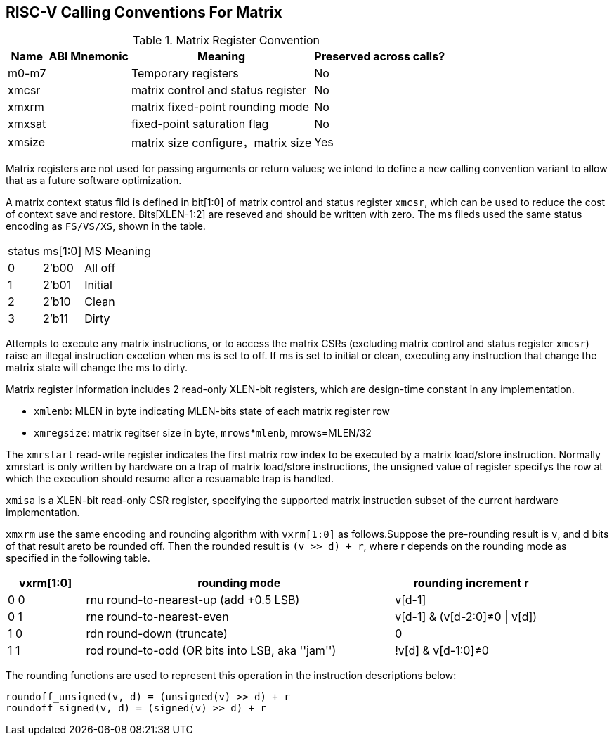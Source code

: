 [[riscv-cc]]
== RISC-V Calling Conventions For Matrix

.Matrix Register Convention
[%autowidth]
|===
| Name      | ABI Mnemonic | Meaning                      | Preserved across calls?

| m0-m7     |              | Temporary registers          | No
| xmcsr	    |              | matrix control and status register          | No
| xmxrm	    |              | matrix fixed-point rounding mode            | No
| xmxsat	|              | fixed-point saturation flag  | No
| xmsize	|              | matrix size configure，matrix size          | Yes
|===


Matrix registers are not used for passing arguments or return values; we intend to define a new calling convention variant to allow that as a future software optimization.

A matrix context status fild is defined in bit[1:0] of matrix control and status register `xmcsr`, which can be used to reduce the cost of context save and restore. Bits[XLEN-1:2] are reseved and should be written with zero. The ms fileds used  the same status encoding as `FS/VS/XS`, shown in the table.

[cols="2,2,4"]
[%autowidth]
|===
|status	|ms[1:0]| MS Meaning
|0	|2'b00|	All off
|1	|2'b01|	Initial
|2	|2'b10|	Clean
|3	|2'b11|	Dirty
|===

Attempts to execute any matrix instructions, or to access the matrix CSRs (excluding matrix control and status register `xmcsr`) raise an illegal instruction excetion when ms is set to off. If ms is set to initial or clean, executing any instruction that change the matrix state will change the ms to dirty.

Matrix register information includes 2 read-only XLEN-bit registers, which are design-time constant in any implementation.

- `xmlenb`:  MLEN in byte indicating MLEN-bits state of each matrix register row
- `xmregsize`: matrix regitser size in byte, `mrows`*`mlenb`, mrows=MLEN/32

The `xmrstart` read-write register indicates the first matrix  row index to be executed by a matrix load/store instruction. Normally xmrstart is only written by hardware on a trap of matrix load/store instructions, the unsigned value of register specifys the row at which the execution should resume after a resuamable trap is handled.

`xmisa` is a XLEN-bit read-only CSR register, specifying the supported matrix instruction subset of the current hardware implementation.

`xmxrm` use the same encoding and rounding algorithm with `vxrm[1:0]` as follows.Suppose the pre-rounding result is `v`, and d bits of that result areto be rounded off. Then the rounded result is `(v >> d) + r`, where r depends on the rounding mode as specified in the following table.

[width="90%",cols="2,8,4",align="center",options="header",]
|===
|vxrm[1:0] | rounding mode |rounding increment r
|0 0 |rnu round-to-nearest-up (add +0.5 LSB) |v[d-1]

|0 1 |rne round-to-nearest-even |v[d-1] & (v[d-2:0]≠0 \| v[d])

|1 0 |rdn round-down (truncate) |0

|1 1 |rod round-to-odd (OR bits into LSB, aka ''jam'') |!v[d] &
v[d-1:0]≠0
|===

The rounding functions are used to represent this operation in the instruction descriptions below:
```
roundoff_unsigned(v, d) = (unsigned(v) >> d) + r
roundoff_signed(v, d) = (signed(v) >> d) + r
```

